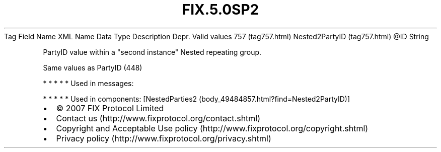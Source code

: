.TH FIX.5.0SP2 "" "" "Tag #757"
Tag
Field Name
XML Name
Data Type
Description
Depr.
Valid values
757 (tag757.html)
Nested2PartyID (tag757.html)
\@ID
String
.PP
PartyID value within a "second instance" Nested repeating group.
.PP
Same values as PartyID (448)
.PP
   *   *   *   *   *
Used in messages:
.PP
   *   *   *   *   *
Used in components:
[NestedParties2 (body_49484857.html?find=Nested2PartyID)]

.PD 0
.P
.PD

.PP
.PP
.IP \[bu] 2
© 2007 FIX Protocol Limited
.IP \[bu] 2
Contact us (http://www.fixprotocol.org/contact.shtml)
.IP \[bu] 2
Copyright and Acceptable Use policy (http://www.fixprotocol.org/copyright.shtml)
.IP \[bu] 2
Privacy policy (http://www.fixprotocol.org/privacy.shtml)
